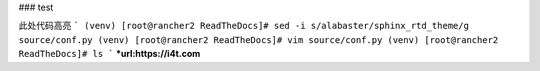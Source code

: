 ### test

此处代码高亮
```
(venv) [root@rancher2 ReadTheDocs]# sed -i s/alabaster/sphinx_rtd_theme/g source/conf.py
(venv) [root@rancher2 ReadTheDocs]# vim source/conf.py
(venv) [root@rancher2 ReadTheDocs]# ls
```
***url:https://i4t.com**
